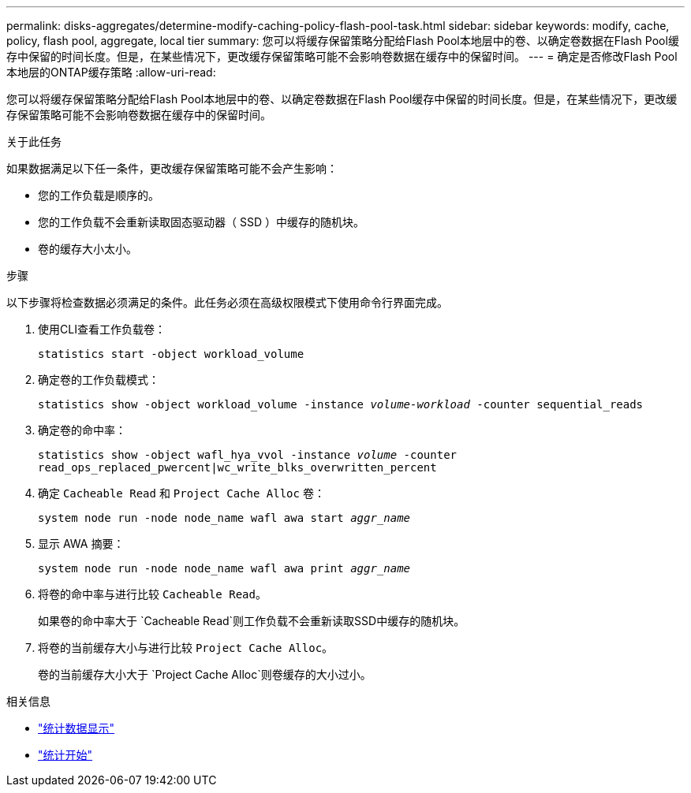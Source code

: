 ---
permalink: disks-aggregates/determine-modify-caching-policy-flash-pool-task.html 
sidebar: sidebar 
keywords: modify, cache, policy, flash pool, aggregate, local tier 
summary: 您可以将缓存保留策略分配给Flash Pool本地层中的卷、以确定卷数据在Flash Pool缓存中保留的时间长度。但是，在某些情况下，更改缓存保留策略可能不会影响卷数据在缓存中的保留时间。 
---
= 确定是否修改Flash Pool本地层的ONTAP缓存策略
:allow-uri-read: 


[role="lead"]
您可以将缓存保留策略分配给Flash Pool本地层中的卷、以确定卷数据在Flash Pool缓存中保留的时间长度。但是，在某些情况下，更改缓存保留策略可能不会影响卷数据在缓存中的保留时间。

.关于此任务
如果数据满足以下任一条件，更改缓存保留策略可能不会产生影响：

* 您的工作负载是顺序的。
* 您的工作负载不会重新读取固态驱动器（ SSD ）中缓存的随机块。
* 卷的缓存大小太小。


.步骤
以下步骤将检查数据必须满足的条件。此任务必须在高级权限模式下使用命令行界面完成。

. 使用CLI查看工作负载卷：
+
`statistics start -object workload_volume`

. 确定卷的工作负载模式：
+
`statistics show -object workload_volume -instance _volume-workload_ -counter sequential_reads`

. 确定卷的命中率：
+
`statistics show -object wafl_hya_vvol -instance _volume_ -counter read_ops_replaced_pwercent|wc_write_blks_overwritten_percent`

. 确定 `Cacheable Read` 和 `Project Cache Alloc` 卷：
+
`system node run -node node_name wafl awa start _aggr_name_`

. 显示 AWA 摘要：
+
`system node run -node node_name wafl awa print _aggr_name_`

. 将卷的命中率与进行比较 `Cacheable Read`。
+
如果卷的命中率大于 `Cacheable Read`则工作负载不会重新读取SSD中缓存的随机块。

. 将卷的当前缓存大小与进行比较 `Project Cache Alloc`。
+
卷的当前缓存大小大于 `Project Cache Alloc`则卷缓存的大小过小。



.相关信息
* link:https://docs.netapp.com/us-en/ontap-cli/statistics-show.html["统计数据显示"^]
* link:https://docs.netapp.com/us-en/ontap-cli/statistics-start.html["统计开始"^]

